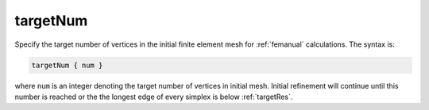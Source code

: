.. _targetNum:

targetNum
=========

.. todo::  This command has not yet been ported to the *new APBS syntax* (see :ref:`new_input_format`).

Specify the target number of vertices in the initial finite element mesh for :ref:`femanual` calculations.
The syntax is:

.. code-block:: bash

   targetNum { num }

where ``num`` is an integer denoting the target number of vertices in initial mesh.
Initial refinement will continue until this number is reached or the the longest edge of every simplex is below :ref:`targetRes`.
